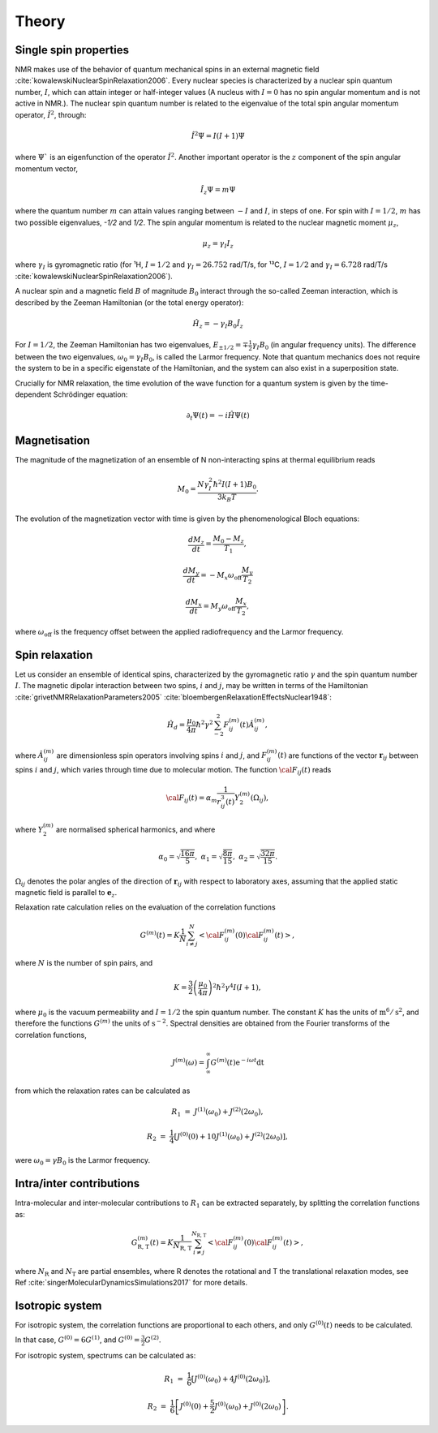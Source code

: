 
Theory
======

Single spin properties
----------------------

NMR makes use of the behavior of quantum mechanical spins in an external magnetic field :cite:`kowalewskiNuclearSpinRelaxation2006`. 
Every nuclear species is characterized by a nuclear spin quantum number, :math:`I`, which can attain integer
or half-integer values (A nucleus with :math:`I = 0` has no spin angular momentum and is not active in NMR.).
The nuclear spin quantum number is related to the eigenvalue of
the total spin angular momentum operator, :math:`\hat I^2`, through:

.. math::

    \hat I^2 \Psi = I (I + 1 ) \Psi

where :math:`\Psi`` is an eigenfunction of the operator :math:`\hat I^2`. Another important operator is the 
:math:`z` component of the spin angular momentum vector, 

.. math::

    \hat I_z \Psi = m \Psi

where the quantum number :math:`m` can attain values ranging between :math:`-I` and :math:`I`, in steps of one.
For spin with :math:`I = 1/2`, :math:`m` has two possible eigenvalues, `-1/2` and `1/2`. The spin angular momentum
is related to the nuclear magnetic moment :math:`\mu_z`, 

.. math::

    \mu_z = \gamma_I I_z

where :math:`\gamma_I` is gyromagnetic ratio (for ¹H, :math:`I = 1/2` and :math:`\gamma_I = 26.752` rad/T/s,
for ¹³C, :math:`I = 1/2` and :math:`\gamma_I = 6.728` rad/T/s :cite:`kowalewskiNuclearSpinRelaxation2006`).

A nuclear spin and a magnetic field :math:`B` of magnitude :math:`B_0` interact through
the so-called Zeeman interaction, which is described by the Zeeman Hamiltonian (or the total energy operator):

.. math::

    \hat H_z = - \gamma_I B_0 \hat I_z

For :math:`I = 1/2`, the Zeeman Hamiltonian has two eigenvalues, :math:`E_{ \pm 1/2} = \mp \frac{1}{2} \gamma_I B_0`
(in angular frequency units). The difference between the two eigenvalues, :math:`\omega_0 = \gamma_I B_0`,
is called the Larmor frequency. Note that quantum mechanics does not require the system to be in a specific
eigenstate of the Hamiltonian, and the system can also exist in a superposition state.

Crucially for NMR relaxation, the time evolution of the wave function for a quantum system is given by
the time-dependent Schrödinger equation:

.. math::

    \partial_t \Psi (t) = - i \hat H \Psi (t)

Magnetisation
-------------

The magnitude of the magnetization of an ensemble of
N non-interacting spins at thermal equilibrium reads 

.. math::

    M_0 = \dfrac{N \gamma_I^2 \hbar^2 I (I + 1) B_0}{3 k_B T}.

The evolution of the magnetization vector with time is given by the phenomenological 
Bloch equations:

.. math::

    \dfrac{d M_z}{d t} = \dfrac{M_0 - M_z}{T_1},

    \dfrac{d M_y}{d t} = - M_x \omega_\text{off} \dfrac{M_y}{T_2}

    \dfrac{d M_x}{d t} = M_y \omega_\text{off} \dfrac{M_x}{T_2},

where :math:`\omega_\text{off}` is the frequency offset between the applied radiofrequency
and the Larmor frequency.


Spin relaxation
---------------

Let us consider an ensemble of identical spins, characterized by the gyromagnetic
ratio :math:`\gamma` and the spin quantum number :math:`I`. The magnetic dipolar
interaction between two spins, :math:`i` and :math:`j`, may be written in terms
of the Hamiltonian :cite:`grivetNMRRelaxationParameters2005` :cite:`bloembergenRelaxationEffectsNuclear1948`:

.. math::

    \hat H_d = \dfrac{\mu_0}{4 \pi} \hbar^2 \gamma^2 \sum_{-2}^{2} F_{ij}^{(m)} (t) \hat A_{ij}^{(m)},

where :math:`\hat A_{ij}^{(m)}` are dimensionless spin operators involving spins :math:`i` and :math:`j`,
and :math:`F_{ij}^{(m)} (t)` are functions of the vector :math:`\boldsymbol{r}_{ij}` between
spins :math:`i` and :math:`j`, which varies through time due to molecular motion.
The function :math:`{\cal F}_{ij} (t)` reads

.. math::
    
    {\cal F}_{ij} (t) = \alpha_m \dfrac{1}{r_{ij}^3 (t)} Y^{(m)}_2 (\Omega_{ij}),

where :math:`Y^{(m)}_2` are normalised spherical harmonics, and where


.. math::

    \alpha_0 = \sqrt{\frac{16 \pi}{5}}, ~ \alpha_1 = \sqrt{\frac{8 \pi}{15}}, ~ \alpha_2 = \sqrt{\frac{32 \pi}{15}}.

:math:`\Omega_{ij}` denotes the polar angles of the direction of :math:`\boldsymbol{r}_{ij}` with respect
to laboratory axes, assuming that the applied static magnetic field is parallel to :math:`\boldsymbol{e}_z`.

Relaxation rate calculation relies on the evaluation of the correlation functions

.. math::

    G^{(m)} (t) = K \dfrac{1}{N}
    \sum_{i \ne j}^{N} \left< {\cal F}_{ij}^{(m)} (0) {\cal F}_{ij}^{(m)} (t)  \right>,

where :math:`N` is the number of spin pairs, and

.. math::

    K = \dfrac{3}{2}\left(\dfrac{\mu_0}{4 \pi}\right)^2 \hbar^2 \gamma^4 I (I+1),

where :math:`\mu_0` is the vacuum permeability and :math:`I = 1/2` the
spin quantum number. The constant :math:`K` has the units of :math:`\text{m}^6/\text{s}^2`, and therefore 
the functions :math:`G^{(m)}` the units of :math:`\text{s}^{-2}`. Spectral densities are obtained from the
Fourier transforms of the correlation functions, 

.. math::

    J^{(m)} (\omega) = \int_\infty^\infty G^{(m)} (t) \mathrm e^{- i \omega t} \mathrm dt 

from which the relaxation rates can be calculated as

.. math::

    R_1 &=&  J^{(1)} (\omega_0) + J^{(2)} (2 \omega_0),

    R_2 &=& \dfrac{1}{4} \left[ J^{(0)} (0) + 10 J^{(1)} (\omega_0) + J^{(2)} (2 \omega_0) \right],

were :math:`\omega_0 = \gamma B_0` is the Larmor frequency.

Intra/inter contributions
-------------------------

Intra-molecular and inter-molecular contributions to :math:`R_1`
can be extracted separately, by splitting the correlation functions as:

.. math::

    G^{(m)}_\text{R, T} (t) = K \dfrac{1}{N_\text{R, T}}
    \sum_{i \ne j}^{N_\text{R, T}} \left< {\cal F}_{ij}^{(m)} (0) {\cal F}_{ij}^{(m)} (t)  \right>,

where :math:`N_\text{R}` and :math:`N_\text{T}` are partial ensembles,
where R denotes the rotational and T the translational relaxation modes,
see Ref :cite:`singerMolecularDynamicsSimulations2017` for more details.

Isotropic system
----------------

For isotropic system, the correlation functions are proportional to each others, 
and only :math:`G^{(0)} (t)` needs to be calculated.

In that case, :math:`G^{(0)} = 6 G^{(1)}`, and :math:`G^{(0)} = \frac{3}{2} G^{(2)}`.

For isotropic system, spectrums can be calculated as:

.. math::

    R_1 &=&  \frac{1}{6} \left[ J^{(0)} (\omega_0) + 4 J^{(0)} (2 \omega_0) \right],

    R_2 &=& \frac{1}{6} \left[ J^{(0)} (0) + \frac{5}{2} J^{(0)} (\omega_0) + J^{(0)} (2 \omega_0) \right].

.. bibliography::
   :style: unsrt
